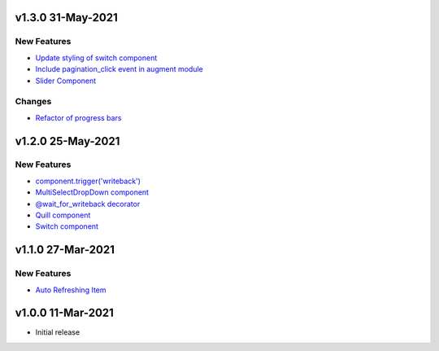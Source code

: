 v1.3.0 31-May-2021
==================

New Features
------------
* `Update styling of switch component <https://github.com/anvilistas/anvil-extras/pull/56>`_
* `Include pagination_click event in augment module <https://github.com/anvilistas/anvil-extras/pull/55>`_
* `Slider Component <https://github.com/anvilistas/anvil-extras/pull/60>`_

Changes
-------
* `Refactor of progress bars <https://github.com/anvilistas/anvil-extras/pull/59>`_

v1.2.0 25-May-2021
==================

New Features
------------
* `component.trigger('writeback') <https://github.com/anvilistas/anvil-extras/pull/47>`_
* `MultiSelectDropDown component <https://github.com/anvilistas/anvil-extras/pull/44>`_
* `@wait_for_writeback decorator <https://github.com/anvilistas/anvil-extras/pull/50>`_
* `Quill component <https://github.com/anvilistas/anvil-extras/pull/52>`_
* `Switch component <https://github.com/anvilistas/anvil-extras/pull/31>`_


v1.1.0 27-Mar-2021
==================

New Features
------------
* `Auto Refreshing Item <https://github.com/anvilistas/anvil-extras/pull/39>`_

v1.0.0 11-Mar-2021
==================

* Initial release
